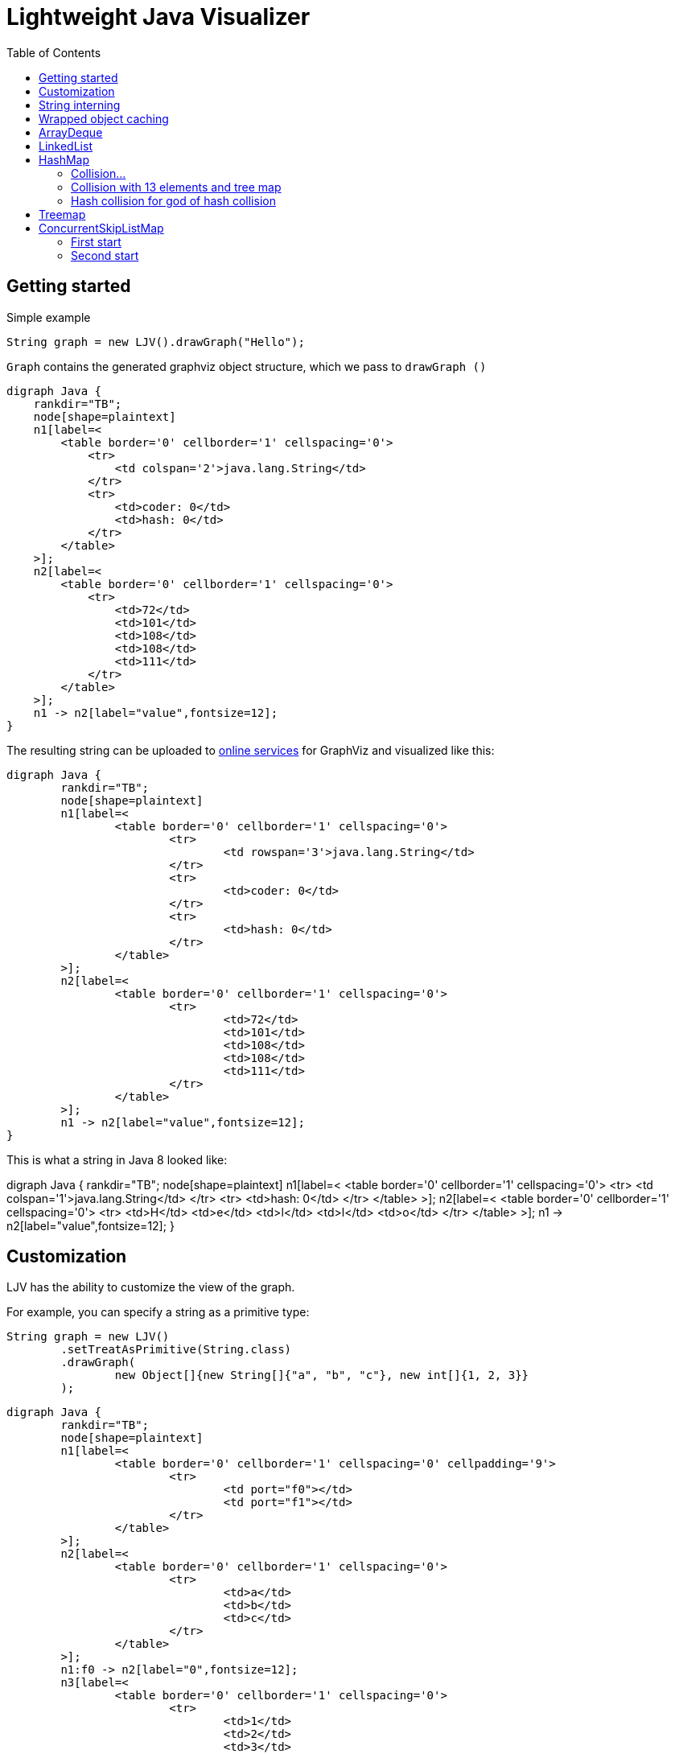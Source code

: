= Lightweight Java Visualizer
:imagesdir: images
:toc: left

== Getting started

Simple example
[source, java]
----
String graph = new LJV().drawGraph("Hello");
----
`Graph` contains the generated graphviz object structure, which we pass to `drawGraph ()`
[source, graphviz]
----
digraph Java {
    rankdir="TB";
    node[shape=plaintext]
    n1[label=<
        <table border='0' cellborder='1' cellspacing='0'>
            <tr>
                <td colspan='2'>java.lang.String</td>
            </tr>
            <tr>
                <td>coder: 0</td>
                <td>hash: 0</td>
            </tr>
        </table>
    >];
    n2[label=<
        <table border='0' cellborder='1' cellspacing='0'>
            <tr>
                <td>72</td>
                <td>101</td>
                <td>108</td>
                <td>108</td>
                <td>111</td>
            </tr>
        </table>
    >];
    n1 -> n2[label="value",fontsize=12];
}
----
The resulting string can be uploaded to link:https://dreampuf.github.io/GraphvizOnline/[online services]
for GraphViz and visualized like this:

[graphviz]
----
digraph Java {
	rankdir="TB";
	node[shape=plaintext]
	n1[label=<
		<table border='0' cellborder='1' cellspacing='0'>
			<tr>
				<td rowspan='3'>java.lang.String</td>
			</tr>
			<tr>
				<td>coder: 0</td>
			</tr>
			<tr>
				<td>hash: 0</td>
			</tr>
		</table>
	>];
	n2[label=<
		<table border='0' cellborder='1' cellspacing='0'>
			<tr>
				<td>72</td>
				<td>101</td>
				<td>108</td>
				<td>108</td>
				<td>111</td>
			</tr>
		</table>
	>];
	n1 -> n2[label="value",fontsize=12];
}

----

This is what a string in Java 8 looked like:

[graphviz]
--
digraph Java {
    rankdir="TB";
    node[shape=plaintext]
    n1[label=<
        <table border='0' cellborder='1' cellspacing='0'>
            <tr>
                <td colspan='1'>java.lang.String</td>
            </tr>
            <tr>
                <td>hash: 0</td>
            </tr>
        </table>
    >];
    n2[label=<
        <table border='0' cellborder='1' cellspacing='0'>
            <tr>
                <td>H</td>
                <td>e</td>
                <td>l</td>
                <td>l</td>
                <td>o</td>
            </tr>
        </table>
    >];
    n1 -> n2[label="value",fontsize=12];
}
--

== Customization

LJV has the ability to customize the view of the graph.

For example, you can specify a string as a primitive type:
[source,java]
----
String graph = new LJV()
        .setTreatAsPrimitive(String.class)
        .drawGraph(
                new Object[]{new String[]{"a", "b", "c"}, new int[]{1, 2, 3}}
        );
----

[graphviz]
----
digraph Java {
	rankdir="TB";
	node[shape=plaintext]
	n1[label=<
		<table border='0' cellborder='1' cellspacing='0' cellpadding='9'>
			<tr>
				<td port="f0"></td>
				<td port="f1"></td>
			</tr>
		</table>
	>];
	n2[label=<
		<table border='0' cellborder='1' cellspacing='0'>
			<tr>
				<td>a</td>
				<td>b</td>
				<td>c</td>
			</tr>
		</table>
	>];
	n1:f0 -> n2[label="0",fontsize=12];
	n3[label=<
		<table border='0' cellborder='1' cellspacing='0'>
			<tr>
				<td>1</td>
				<td>2</td>
				<td>3</td>
			</tr>
		</table>
	>];
	n1:f1 -> n3[label="1",fontsize=12];
}

----

You can also flip the structure:
[source, java]
----
ArrayList<Object> a = new ArrayList<>();
        a.add(new Person("Albert", true, 35));
        a.add(new Person("Betty", false, 20));
        a.add(new java.awt.Point(100, -100));

String graph = new LJV()
        .setTreatAsPrimitive(String.class)
        .setDirection(Direction.LR) # <1>
        .drawGraph(a);
----
* Direction - this is enum with 4 types:
** TB - by default, draws from top to bottom
** BT - draws from bottom to top
** LR - draws from left to right
** RL - draws from right to left

[graphviz]
----
digraph Java {
	rankdir="TB";
	node[shape=plaintext]
	n1[label=<
		<table border='0' cellborder='1' cellspacing='0'>
			<tr>
				<td rowspan='2'>java.util.ArrayList</td>
			</tr>
			<tr>
				<td>size: 3</td>
			</tr>
		</table>
	>];
	n2[label=<
		<table border='0' cellborder='1' cellspacing='0' cellpadding='9'>
			<tr>
				<td port="f0"></td>
				<td port="f1"></td>
				<td port="f2"></td>
				<td port="f3"></td>
				<td port="f4"></td>
				<td port="f5"></td>
				<td port="f6"></td>
				<td port="f7"></td>
				<td port="f8"></td>
				<td port="f9"></td>
			</tr>
		</table>
	>];
	n3[label=<
		<table border='0' cellborder='1' cellspacing='0'>
			<tr>
				<td rowspan='4'>Person</td>
			</tr>
			<tr>
				<td>name: Albert</td>
			</tr>
			<tr>
				<td>gender: MALE</td>
			</tr>
			<tr>
				<td>age: 35</td>
			</tr>
		</table>
	>];
	n2:f0 -> n3[label="0",fontsize=12];
	n4[label=<
		<table border='0' cellborder='1' cellspacing='0'>
			<tr>
				<td rowspan='4'>Person</td>
			</tr>
			<tr>
				<td>name: Betty</td>
			</tr>
			<tr>
				<td>gender: FEMALE</td>
			</tr>
			<tr>
				<td>age: 20</td>
			</tr>
		</table>
	>];
	n2:f1 -> n4[label="1",fontsize=12];
	n5[label=<
		<table border='0' cellborder='1' cellspacing='0'>
			<tr>
				<td rowspan='3'>java.awt.Point</td>
			</tr>
			<tr>
				<td>x: 100</td>
			</tr>
			<tr>
				<td>y: -100</td>
			</tr>
		</table>
	>];
	n2:f2 -> n5[label="2",fontsize=12];
	n1 -> n2[label="elementData",fontsize=12];
}

----

It is also possible to paint the components of the graph in certain colors
[source, java]
----
Node n1 = new Node("A");
n1.level = 1;
AnotherNode n2 = new AnotherNode("B");
n2.level = 2;
AnotherNode n3 = new AnotherNode("C");
n3.level = 2;

n1.left = n2;
n1.right = n3;
n1.right.left = n1;
n1.right.right = n1;

String graph = new LJV()
    .addFieldAttribute("left", "color=red,fontcolor=red")
    .addFieldAttribute("right", "color=blue,fontcolor=blue")
    .addClassAttribute(Node.class, "color=pink,style=filled")
    .addIgnoreField("level")
    .addIgnoreField("ok")
    .setTreatAsPrimitive(String.class)
    .setShowFieldNamesInLabels(false)
    .drawGraph(n1);
----

[graphviz]
----
digraph Java {
	rankdir="TB";
	node[shape=plaintext]
	n1[label=<
		<table border='0' cellborder='1' cellspacing='0'>
			<tr>
				<td rowspan='2'>Node</td>
			</tr>
			<tr>
				<td>A</td>
			</tr>
		</table>
	>,color=pink,style=filled];
	n2[label=<
		<table border='0' cellborder='1' cellspacing='0'>
			<tr>
				<td rowspan='4'>AnotherNode</td>
			</tr>
			<tr>
				<td>B</td>
			</tr>
			<tr>
				<td>null</td>
			</tr>
			<tr>
				<td>null</td>
			</tr>
		</table>
	>];
	n1 -> n2[label="left",fontsize=12,color=red,fontcolor=red];
	n3[label=<
		<table border='0' cellborder='1' cellspacing='0'>
			<tr>
				<td rowspan='2'>AnotherNode</td>
			</tr>
			<tr>
				<td>C</td>
			</tr>
		</table>
	>];
	n3 -> n1[label="left",fontsize=12,color=red,fontcolor=red];
	n3 -> n1[label="right",fontsize=12,color=blue,fontcolor=blue];
	n1 -> n3[label="right",fontsize=12,color=blue,fontcolor=blue];
}

----

== String interning

[source,java]
----
String x = "Hello";
String y = x;
String graph = new LJV().drawGraph(new Object[]{x, y});
----

[graphviz]
----
digraph Java {
	rankdir="TB";
	node[shape=plaintext]
	n1[label=<
		<table border='0' cellborder='1' cellspacing='0' cellpadding='9'>
			<tr>
				<td port="f0"></td>
				<td port="f1"></td>
			</tr>
		</table>
	>];
	n2[label=<
		<table border='0' cellborder='1' cellspacing='0'>
			<tr>
				<td rowspan='3'>java.lang.String</td>
			</tr>
			<tr>
				<td>coder: 0</td>
			</tr>
			<tr>
				<td>hash: 0</td>
			</tr>
		</table>
	>];
	n3[label=<
		<table border='0' cellborder='1' cellspacing='0'>
			<tr>
				<td>72</td>
				<td>101</td>
				<td>108</td>
				<td>108</td>
				<td>111</td>
			</tr>
		</table>
	>];
	n2 -> n3[label="value",fontsize=12];
	n1:f0 -> n2[label="0",fontsize=12];
	n1:f1 -> n2[label="1",fontsize=12];
}

----

[source,java]
----
String x = "Hello";
String y = new String(x);
String graph1 = new LJV().drawGraph(new Object[]{x, y});
String graph2 = new LJV().drawGraph(new Object[]{x, y.intern()});
----

[graphviz]
----
digraph Java {
	rankdir="TB";
	node[shape=plaintext]
	n1[label=<
		<table border='0' cellborder='1' cellspacing='0' cellpadding='9'>
			<tr>
				<td port="f0"></td>
				<td port="f1"></td>
			</tr>
		</table>
	>];
	n2[label=<
		<table border='0' cellborder='1' cellspacing='0'>
			<tr>
				<td rowspan='3'>java.lang.String</td>
			</tr>
			<tr>
				<td>coder: 0</td>
			</tr>
			<tr>
				<td>hash: 0</td>
			</tr>
		</table>
	>];
	n3[label=<
		<table border='0' cellborder='1' cellspacing='0'>
			<tr>
				<td>72</td>
				<td>101</td>
				<td>108</td>
				<td>108</td>
				<td>111</td>
			</tr>
		</table>
	>];
	n2 -> n3[label="value",fontsize=12];
	n1:f0 -> n2[label="0",fontsize=12];
	n4[label=<
		<table border='0' cellborder='1' cellspacing='0'>
			<tr>
				<td rowspan='3'>java.lang.String</td>
			</tr>
			<tr>
				<td>coder: 0</td>
			</tr>
			<tr>
				<td>hash: 0</td>
			</tr>
		</table>
	>];
	n4 -> n3[label="value",fontsize=12];
	n1:f1 -> n4[label="1",fontsize=12];
}

----

[graphviz]
----
digraph Java {
	rankdir="TB";
	node[shape=plaintext]
	n1[label=<
		<table border='0' cellborder='1' cellspacing='0' cellpadding='9'>
			<tr>
				<td port="f0"></td>
				<td port="f1"></td>
			</tr>
		</table>
	>];
	n2[label=<
		<table border='0' cellborder='1' cellspacing='0'>
			<tr>
				<td rowspan='3'>java.lang.String</td>
			</tr>
			<tr>
				<td>coder: 0</td>
			</tr>
			<tr>
				<td>hash: 0</td>
			</tr>
		</table>
	>];
	n3[label=<
		<table border='0' cellborder='1' cellspacing='0'>
			<tr>
				<td>72</td>
				<td>101</td>
				<td>108</td>
				<td>108</td>
				<td>111</td>
			</tr>
		</table>
	>];
	n2 -> n3[label="value",fontsize=12];
	n1:f0 -> n2[label="0",fontsize=12];
	n1:f1 -> n2[label="1",fontsize=12];
}

----

== Wrapped object caching

[source,java]
----
public class Example {
    private Integer i1 = 42;
    private Integer i2 = 42;
    private Integer i3 = 2020;
    private Integer i4 = 2020;
}
----

[source,java]
----
String graph = new LJV().drawGraph(new Example());
----

[graphviz]
----
digraph Java {
	rankdir="TB";
	node[shape=plaintext]
	n1[label=<
		<table border='0' cellborder='1' cellspacing='0'>
			<tr>
				<td>Example</td>
			</tr>
		</table>
	>];
	n2[label=<
		<table border='0' cellborder='1' cellspacing='0'>
			<tr>
				<td rowspan='2'>java.lang.Integer</td>
			</tr>
			<tr>
				<td>value: 42</td>
			</tr>
		</table>
	>];
	n1 -> n2[label="i1",fontsize=12];
	n1 -> n2[label="i2",fontsize=12];
	n3[label=<
		<table border='0' cellborder='1' cellspacing='0'>
			<tr>
				<td rowspan='2'>java.lang.Integer</td>
			</tr>
			<tr>
				<td>value: 2020</td>
			</tr>
		</table>
	>];
	n1 -> n3[label="i3",fontsize=12];
	n4[label=<
		<table border='0' cellborder='1' cellspacing='0'>
			<tr>
				<td rowspan='2'>java.lang.Integer</td>
			</tr>
			<tr>
				<td>value: 2020</td>
			</tr>
		</table>
	>];
	n1 -> n4[label="i4",fontsize=12];
}

----

== ArrayDeque

[source,java]
----
ArrayDeque<Integer> arrayDeque = new ArrayDeque<>();

String graph = new LJV().drawGraph(arrayDeque);
----

[graphviz]
----
digraph Java {
	rankdir="TB";
	node[shape=plaintext]
	n1[label=<
		<table border='0' cellborder='1' cellspacing='0'>
			<tr>
				<td rowspan='3'>java.util.ArrayDeque</td>
			</tr>
			<tr>
				<td>head: 0</td>
			</tr>
			<tr>
				<td>tail: 2</td>
			</tr>
		</table>
	>];
	n2[label=<
		<table border='0' cellborder='1' cellspacing='0'>
			<tr>
				<td>null</td>
				<td>null</td>
				<td>null</td>
				<td>null</td>
				<td>null</td>
				<td>null</td>
				<td>null</td>
				<td>null</td>
				<td>null</td>
				<td>null</td>
				<td>null</td>
				<td>null</td>
				<td>null</td>
				<td>null</td>
				<td>null</td>
				<td>null</td>
			</tr>
		</table>
	>];
	n1 -> n2[label="elements",fontsize=12];
}

----

[source,java]
----
ArrayDeque<Integer> arrayDeque = new ArrayDeque<>();
arrayDeque.addLast(1);
arrayDeque.addLast(2);

String graph = new LJV()
        .setTreatAsPrimitive(Integer.class)
        .drawGraph(arrayDeque);
----

[graphviz]
----
digraph Java {
	rankdir="TB";
	node[shape=plaintext]
	n1[label=<
		<table border='0' cellborder='1' cellspacing='0'>
			<tr>
				<td rowspan='3'>java.util.ArrayDeque</td>
			</tr>
			<tr>
				<td>head: 0</td>
			</tr>
			<tr>
				<td>tail: 2</td>
			</tr>
		</table>
	>];
	n2[label=<
		<table border='0' cellborder='1' cellspacing='0'>
			<tr>
				<td>1</td>
				<td>2</td>
				<td>null</td>
				<td>null</td>
				<td>null</td>
				<td>null</td>
				<td>null</td>
				<td>null</td>
				<td>null</td>
				<td>null</td>
				<td>null</td>
				<td>null</td>
				<td>null</td>
				<td>null</td>
				<td>null</td>
				<td>null</td>
			</tr>
		</table>
	>];
	n1 -> n2[label="elements",fontsize=12];
}

----

[source,java]
----
ArrayDeque<Integer> arrayDeque = new ArrayDeque<>();
for (int i = 0; i < 20; i++) {
    arrayDeque.addLast(i);
}

String graph = new LJV()
        .setTreatAsPrimitive(Integer.class)
        .drawGraph(arrayDeque);
----

[graphviz]
----
digraph Java {
	rankdir="TB";
	node[shape=plaintext]
	n1[label=<
		<table border='0' cellborder='1' cellspacing='0'>
			<tr>
				<td rowspan='3'>java.util.ArrayDeque</td>
			</tr>
			<tr>
				<td>head: 18</td>
			</tr>
			<tr>
				<td>tail: 4</td>
			</tr>
		</table>
	>];
	n2[label=<
		<table border='0' cellborder='1' cellspacing='0'>
			<tr>
				<td>16</td>
				<td>17</td>
				<td>18</td>
				<td>19</td>
				<td>null</td>
				<td>null</td>
				<td>null</td>
				<td>null</td>
				<td>null</td>
				<td>null</td>
				<td>null</td>
				<td>null</td>
				<td>null</td>
				<td>null</td>
				<td>null</td>
				<td>null</td>
				<td>null</td>
				<td>null</td>
				<td>0</td>
				<td>1</td>
				<td>2</td>
				<td>3</td>
				<td>4</td>
				<td>5</td>
				<td>6</td>
				<td>7</td>
				<td>8</td>
				<td>9</td>
				<td>10</td>
				<td>11</td>
				<td>12</td>
				<td>13</td>
				<td>14</td>
				<td>15</td>
			</tr>
		</table>
	>];
	n1 -> n2[label="elements",fontsize=12];
}

----

[source,java]
----
ArrayDeque<Integer> arrayDeque = new ArrayDeque<>();
for (int i = 0; i < 20; i++) {
    arrayDeque.addLast(i);
}
for (int i = 0; i < 18; i++) {
    arrayDeque.removeFirst();
}

String graph = new LJV()
        .setTreatAsPrimitive(Integer.class)
        .drawGraph(arrayDeque);
----

[graphviz]
----
digraph Java {
	rankdir="TB";
	node[shape=plaintext]
	n1[label=<
		<table border='0' cellborder='1' cellspacing='0'>
			<tr>
				<td rowspan='3'>java.util.ArrayDeque</td>
			</tr>
			<tr>
				<td>head: 2</td>
			</tr>
			<tr>
				<td>tail: 4</td>
			</tr>
		</table>
	>];
	n2[label=<
		<table border='0' cellborder='1' cellspacing='0'>
			<tr>
				<td>null</td>
				<td>null</td>
				<td>18</td>
				<td>19</td>
				<td>null</td>
				<td>null</td>
				<td>null</td>
				<td>null</td>
				<td>null</td>
				<td>null</td>
				<td>null</td>
				<td>null</td>
				<td>null</td>
				<td>null</td>
				<td>null</td>
				<td>null</td>
				<td>null</td>
				<td>null</td>
				<td>null</td>
				<td>null</td>
				<td>null</td>
				<td>null</td>
				<td>null</td>
				<td>null</td>
				<td>null</td>
				<td>null</td>
				<td>null</td>
				<td>null</td>
				<td>null</td>
				<td>null</td>
				<td>null</td>
				<td>null</td>
				<td>null</td>
				<td>null</td>
			</tr>
		</table>
	>];
	n1 -> n2[label="elements",fontsize=12];
}

----

== LinkedList

[source, java]
----
LinkedList<Integer> linkedList = new LinkedList<>();
linkedList.add(1);
linkedList.add(42);
linkedList.add(21);

String graph = new LJV()
        .setTreatAsPrimitive(Integer.class)
        .addFieldAttribute("next", "color=red,fontcolor=red")
        .addFieldAttribute("prev", "color=blue,fontcolor=blue")
        .addFieldAttribute("first", "color=red,fontcolor=red")
        .addFieldAttribute("last", "color=red,fontcolor=red")
        .drawGraph(linkedList);
----

[graphviz]
----
digraph Java {
	rankdir="TB";
	node[shape=plaintext]
	n1[label=<
		<table border='0' cellborder='1' cellspacing='0'>
			<tr>
				<td rowspan='2'>java.util.LinkedList</td>
			</tr>
			<tr>
				<td>size: 3</td>
			</tr>
		</table>
	>];
	n2[label=<
		<table border='0' cellborder='1' cellspacing='0'>
			<tr>
				<td rowspan='3'>java.util.LinkedList$Node</td>
			</tr>
			<tr>
				<td>item: 1</td>
			</tr>
			<tr>
				<td>prev: null</td>
			</tr>
		</table>
	>];
	n3[label=<
		<table border='0' cellborder='1' cellspacing='0'>
			<tr>
				<td rowspan='2'>java.util.LinkedList$Node</td>
			</tr>
			<tr>
				<td>item: 42</td>
			</tr>
		</table>
	>];
	n4[label=<
		<table border='0' cellborder='1' cellspacing='0'>
			<tr>
				<td rowspan='3'>java.util.LinkedList$Node</td>
			</tr>
			<tr>
				<td>item: 21</td>
			</tr>
			<tr>
				<td>next: null</td>
			</tr>
		</table>
	>];
	n4 -> n3[label="prev",fontsize=12,color=blue,fontcolor=blue];
	n3 -> n4[label="next",fontsize=12,color=red,fontcolor=red];
	n3 -> n2[label="prev",fontsize=12,color=blue,fontcolor=blue];
	n2 -> n3[label="next",fontsize=12,color=red,fontcolor=red];
	n1 -> n2[label="first",fontsize=12,color=red,fontcolor=red];
	n1 -> n4[label="last",fontsize=12,color=red,fontcolor=red];
}

----

== HashMap

[source,java]
----
HashMap<String, Integer> map = new HashMap<>();
map.put("one", 1);
map.put("two", 2);
map.put("three", 3);
map.put("four", 4);

String graph = new LJV()
        .setTreatAsPrimitive(Integer.class)
        .setTreatAsPrimitive(String.class)
        .drawGraph(map);
----

[graphviz]
----
digraph Java {
	rankdir="TB";
	node[shape=plaintext]
	n1[label=<
		<table border='0' cellborder='1' cellspacing='0'>
			<tr>
				<td rowspan='6'>java.util.HashMap</td>
			</tr>
			<tr>
				<td>entrySet: null</td>
			</tr>
			<tr>
				<td>size: 4</td>
			</tr>
			<tr>
				<td>modCount: 4</td>
			</tr>
			<tr>
				<td>threshold: 12</td>
			</tr>
			<tr>
				<td>loadFactor: 0.75</td>
			</tr>
		</table>
	>];
	n2[label=<
		<table border='0' cellborder='1' cellspacing='0' cellpadding='9'>
			<tr>
				<td port="f0"></td>
				<td port="f1"></td>
				<td port="f2"></td>
				<td port="f3"></td>
				<td port="f4"></td>
				<td port="f5"></td>
				<td port="f6"></td>
				<td port="f7"></td>
				<td port="f8"></td>
				<td port="f9"></td>
				<td port="f10"></td>
				<td port="f11"></td>
				<td port="f12"></td>
				<td port="f13"></td>
				<td port="f14"></td>
				<td port="f15"></td>
			</tr>
		</table>
	>];
	n3[label=<
		<table border='0' cellborder='1' cellspacing='0'>
			<tr>
				<td rowspan='5'>java.util.HashMap$Node</td>
			</tr>
			<tr>
				<td>hash: 3149078</td>
			</tr>
			<tr>
				<td>key: four</td>
			</tr>
			<tr>
				<td>value: 4</td>
			</tr>
			<tr>
				<td>next: null</td>
			</tr>
		</table>
	>];
	n2:f6 -> n3[label="6",fontsize=12];
	n4[label=<
		<table border='0' cellborder='1' cellspacing='0'>
			<tr>
				<td rowspan='5'>java.util.HashMap$Node</td>
			</tr>
			<tr>
				<td>hash: 110183</td>
			</tr>
			<tr>
				<td>key: one</td>
			</tr>
			<tr>
				<td>value: 1</td>
			</tr>
			<tr>
				<td>next: null</td>
			</tr>
		</table>
	>];
	n2:f7 -> n4[label="7",fontsize=12];
	n5[label=<
		<table border='0' cellborder='1' cellspacing='0'>
			<tr>
				<td rowspan='4'>java.util.HashMap$Node</td>
			</tr>
			<tr>
				<td>hash: 115277</td>
			</tr>
			<tr>
				<td>key: two</td>
			</tr>
			<tr>
				<td>value: 2</td>
			</tr>
		</table>
	>];
	n6[label=<
		<table border='0' cellborder='1' cellspacing='0'>
			<tr>
				<td rowspan='5'>java.util.HashMap$Node</td>
			</tr>
			<tr>
				<td>hash: 110338829</td>
			</tr>
			<tr>
				<td>key: three</td>
			</tr>
			<tr>
				<td>value: 3</td>
			</tr>
			<tr>
				<td>next: null</td>
			</tr>
		</table>
	>];
	n5 -> n6[label="next",fontsize=12];
	n2:f13 -> n5[label="13",fontsize=12];
	n1 -> n2[label="table",fontsize=12];
}
----

=== Collision...

[source,java]
----
List<String> collisionString = new HashCodeCollision().genCollisionString(3);
HashMap<String, Integer> map = new HashMap<>();

for (int i = 0; i < collisionString.size(); i++) {
    map.put(collisionString.get(i), i);
}

String graph = new LJV()
        .setTreatAsPrimitive(Integer.class)
        .setTreatAsPrimitive(String.class)
        .drawGraph(map);
----

[graphviz]
----
digraph Java {
	rankdir="TB";
	node[shape=plaintext]
	n1[label=<
		<table border='0' cellborder='1' cellspacing='0'>
			<tr>
				<td rowspan='6'>java.util.HashMap</td>
			</tr>
			<tr>
				<td>entrySet: null</td>
			</tr>
			<tr>
				<td>size: 3</td>
			</tr>
			<tr>
				<td>modCount: 3</td>
			</tr>
			<tr>
				<td>threshold: 12</td>
			</tr>
			<tr>
				<td>loadFactor: 0.75</td>
			</tr>
		</table>
	>];
	n2[label=<
		<table border='0' cellborder='1' cellspacing='0' cellpadding='9'>
			<tr>
				<td port="f0"></td>
				<td port="f1"></td>
				<td port="f2"></td>
				<td port="f3"></td>
				<td port="f4"></td>
				<td port="f5"></td>
				<td port="f6"></td>
				<td port="f7"></td>
				<td port="f8"></td>
				<td port="f9"></td>
				<td port="f10"></td>
				<td port="f11"></td>
				<td port="f12"></td>
				<td port="f13"></td>
				<td port="f14"></td>
				<td port="f15"></td>
			</tr>
		</table>
	>];
	n3[label=<
		<table border='0' cellborder='1' cellspacing='0'>
			<tr>
				<td rowspan='4'>java.util.HashMap$Node</td>
			</tr>
			<tr>
				<td>hash: 96320</td>
			</tr>
			<tr>
				<td>key: aaa</td>
			</tr>
			<tr>
				<td>value: 0</td>
			</tr>
		</table>
	>];
	n4[label=<
		<table border='0' cellborder='1' cellspacing='0'>
			<tr>
				<td rowspan='4'>java.util.HashMap$Node</td>
			</tr>
			<tr>
				<td>hash: 96320</td>
			</tr>
			<tr>
				<td>key: abB</td>
			</tr>
			<tr>
				<td>value: 1</td>
			</tr>
		</table>
	>];
	n5[label=<
		<table border='0' cellborder='1' cellspacing='0'>
			<tr>
				<td rowspan='5'>java.util.HashMap$Node</td>
			</tr>
			<tr>
				<td>hash: 96320</td>
			</tr>
			<tr>
				<td>key: bBa</td>
			</tr>
			<tr>
				<td>value: 2</td>
			</tr>
			<tr>
				<td>next: null</td>
			</tr>
		</table>
	>];
	n4 -> n5[label="next",fontsize=12];
	n3 -> n4[label="next",fontsize=12];
	n2:f0 -> n3[label="0",fontsize=12];
	n1 -> n2[label="table",fontsize=12];
}

----

=== Collision with 13 elements and tree map

[source, java]
----
List<String> collisionString = new HashCodeCollision().genCollisionString(6);
HashMap<String, Integer> map = new HashMap<>();

for (int i = 0; i < collisionString.size(); i++) {
    map.put(collisionString.get(i), i);
}

String graph = new LJV()
        .setTreatAsPrimitive(String.class)
        .setTreatAsPrimitive(Integer.class)
        .drawGraph(map);
----

[graphviz]
----
digraph Java {
	rankdir="TB";
	node[shape=plaintext]
	n1[label=<
		<table border='0' cellborder='1' cellspacing='0'>
			<tr>
				<td rowspan='6'>java.util.HashMap</td>
			</tr>
			<tr>
				<td>entrySet: null</td>
			</tr>
			<tr>
				<td>size: 13</td>
			</tr>
			<tr>
				<td>modCount: 13</td>
			</tr>
			<tr>
				<td>threshold: 48</td>
			</tr>
			<tr>
				<td>loadFactor: 0.75</td>
			</tr>
		</table>
	>];
	n2[label=<
		<table border='0' cellborder='1' cellspacing='0' cellpadding='9'>
			<tr>
				<td port="f0"></td>
				<td port="f1"></td>
				<td port="f2"></td>
				<td port="f3"></td>
				<td port="f4"></td>
				<td port="f5"></td>
				<td port="f6"></td>
				<td port="f7"></td>
				<td port="f8"></td>
				<td port="f9"></td>
				<td port="f10"></td>
				<td port="f11"></td>
				<td port="f12"></td>
				<td port="f13"></td>
				<td port="f14"></td>
				<td port="f15"></td>
				<td port="f16"></td>
				<td port="f17"></td>
				<td port="f18"></td>
				<td port="f19"></td>
				<td port="f20"></td>
				<td port="f21"></td>
				<td port="f22"></td>
				<td port="f23"></td>
				<td port="f24"></td>
				<td port="f25"></td>
				<td port="f26"></td>
				<td port="f27"></td>
				<td port="f28"></td>
				<td port="f29"></td>
				<td port="f30"></td>
				<td port="f31"></td>
				<td port="f32"></td>
				<td port="f33"></td>
				<td port="f34"></td>
				<td port="f35"></td>
				<td port="f36"></td>
				<td port="f37"></td>
				<td port="f38"></td>
				<td port="f39"></td>
				<td port="f40"></td>
				<td port="f41"></td>
				<td port="f42"></td>
				<td port="f43"></td>
				<td port="f44"></td>
				<td port="f45"></td>
				<td port="f46"></td>
				<td port="f47"></td>
				<td port="f48"></td>
				<td port="f49"></td>
				<td port="f50"></td>
				<td port="f51"></td>
				<td port="f52"></td>
				<td port="f53"></td>
				<td port="f54"></td>
				<td port="f55"></td>
				<td port="f56"></td>
				<td port="f57"></td>
				<td port="f58"></td>
				<td port="f59"></td>
				<td port="f60"></td>
				<td port="f61"></td>
				<td port="f62"></td>
				<td port="f63"></td>
			</tr>
		</table>
	>];
	n3[label=<
		<table border='0' cellborder='1' cellspacing='0'>
			<tr>
				<td rowspan='4'>java.util.HashMap$TreeNode</td>
			</tr>
			<tr>
				<td>parent: null</td>
			</tr>
			<tr>
				<td>prev: null</td>
			</tr>
			<tr>
				<td>red: false</td>
			</tr>
		</table>
	>];
	n4[label=<
		<table border='0' cellborder='1' cellspacing='0'>
			<tr>
				<td rowspan='2'>java.util.HashMap$TreeNode</td>
			</tr>
			<tr>
				<td>red: false</td>
			</tr>
		</table>
	>];
	n4 -> n3[label="parent",fontsize=12];
	n5[label=<
		<table border='0' cellborder='1' cellspacing='0'>
			<tr>
				<td rowspan='4'>java.util.HashMap$TreeNode</td>
			</tr>
			<tr>
				<td>left: null</td>
			</tr>
			<tr>
				<td>right: null</td>
			</tr>
			<tr>
				<td>red: false</td>
			</tr>
		</table>
	>];
	n5 -> n4[label="parent",fontsize=12];
	n5 -> n3[label="prev",fontsize=12];
	n4 -> n5[label="left",fontsize=12];
	n6[label=<
		<table border='0' cellborder='1' cellspacing='0'>
			<tr>
				<td rowspan='4'>java.util.HashMap$TreeNode</td>
			</tr>
			<tr>
				<td>left: null</td>
			</tr>
			<tr>
				<td>right: null</td>
			</tr>
			<tr>
				<td>red: false</td>
			</tr>
		</table>
	>];
	n6 -> n4[label="parent",fontsize=12];
	n6 -> n4[label="prev",fontsize=12];
	n4 -> n6[label="right",fontsize=12];
	n4 -> n5[label="prev",fontsize=12];
	n3 -> n4[label="left",fontsize=12];
	n7[label=<
		<table border='0' cellborder='1' cellspacing='0'>
			<tr>
				<td rowspan='2'>java.util.HashMap$TreeNode</td>
			</tr>
			<tr>
				<td>red: false</td>
			</tr>
		</table>
	>];
	n7 -> n3[label="parent",fontsize=12];
	n8[label=<
		<table border='0' cellborder='1' cellspacing='0'>
			<tr>
				<td rowspan='2'>java.util.HashMap$TreeNode</td>
			</tr>
			<tr>
				<td>red: true</td>
			</tr>
		</table>
	>];
	n8 -> n7[label="parent",fontsize=12];
	n9[label=<
		<table border='0' cellborder='1' cellspacing='0'>
			<tr>
				<td rowspan='4'>java.util.HashMap$TreeNode</td>
			</tr>
			<tr>
				<td>left: null</td>
			</tr>
			<tr>
				<td>right: null</td>
			</tr>
			<tr>
				<td>red: false</td>
			</tr>
		</table>
	>];
	n9 -> n8[label="parent",fontsize=12];
	n9 -> n6[label="prev",fontsize=12];
	n8 -> n9[label="left",fontsize=12];
	n10[label=<
		<table border='0' cellborder='1' cellspacing='0'>
			<tr>
				<td rowspan='4'>java.util.HashMap$TreeNode</td>
			</tr>
			<tr>
				<td>left: null</td>
			</tr>
			<tr>
				<td>right: null</td>
			</tr>
			<tr>
				<td>red: false</td>
			</tr>
		</table>
	>];
	n10 -> n8[label="parent",fontsize=12];
	n10 -> n8[label="prev",fontsize=12];
	n8 -> n10[label="right",fontsize=12];
	n8 -> n9[label="prev",fontsize=12];
	n7 -> n8[label="left",fontsize=12];
	n11[label=<
		<table border='0' cellborder='1' cellspacing='0'>
			<tr>
				<td rowspan='2'>java.util.HashMap$TreeNode</td>
			</tr>
			<tr>
				<td>red: true</td>
			</tr>
		</table>
	>];
	n11 -> n7[label="parent",fontsize=12];
	n12[label=<
		<table border='0' cellborder='1' cellspacing='0'>
			<tr>
				<td rowspan='4'>java.util.HashMap$TreeNode</td>
			</tr>
			<tr>
				<td>left: null</td>
			</tr>
			<tr>
				<td>right: null</td>
			</tr>
			<tr>
				<td>red: false</td>
			</tr>
		</table>
	>];
	n12 -> n11[label="parent",fontsize=12];
	n12 -> n7[label="prev",fontsize=12];
	n11 -> n12[label="left",fontsize=12];
	n13[label=<
		<table border='0' cellborder='1' cellspacing='0'>
			<tr>
				<td rowspan='2'>java.util.HashMap$TreeNode</td>
			</tr>
			<tr>
				<td>red: false</td>
			</tr>
		</table>
	>];
	n13 -> n11[label="parent",fontsize=12];
	n14[label=<
		<table border='0' cellborder='1' cellspacing='0'>
			<tr>
				<td rowspan='4'>java.util.HashMap$TreeNode</td>
			</tr>
			<tr>
				<td>left: null</td>
			</tr>
			<tr>
				<td>right: null</td>
			</tr>
			<tr>
				<td>red: true</td>
			</tr>
		</table>
	>];
	n14 -> n13[label="parent",fontsize=12];
	n14 -> n11[label="prev",fontsize=12];
	n13 -> n14[label="left",fontsize=12];
	n15[label=<
		<table border='0' cellborder='1' cellspacing='0'>
			<tr>
				<td rowspan='4'>java.util.HashMap$TreeNode</td>
			</tr>
			<tr>
				<td>left: null</td>
			</tr>
			<tr>
				<td>right: null</td>
			</tr>
			<tr>
				<td>red: true</td>
			</tr>
		</table>
	>];
	n15 -> n13[label="parent",fontsize=12];
	n15 -> n13[label="prev",fontsize=12];
	n13 -> n15[label="right",fontsize=12];
	n13 -> n14[label="prev",fontsize=12];
	n11 -> n13[label="right",fontsize=12];
	n11 -> n12[label="prev",fontsize=12];
	n7 -> n11[label="right",fontsize=12];
	n7 -> n10[label="prev",fontsize=12];
	n3 -> n7[label="right",fontsize=12];
	n2:f27 -> n3[label="27",fontsize=12];
	n1 -> n2[label="table",fontsize=12];
}

----

=== Hash collision for god of hash collision

[source, java]
----
List<String> collisionString = new HashCodeCollision().genCollisionString(8);
HashMap<String, Integer> map = new HashMap<>();

for (int i = 0; i < collisionString.size(); i++) {
    map.put(collisionString.get(i), i);
}

String graph = new LJV()
        .setTreatAsPrimitive(String.class)
        .setTreatAsPrimitive(Integer.class)
        .drawGraph(map);
----

[graphviz]
----
digraph Java {
	rankdir="TB";
	node[shape=plaintext]
	n1[label=<
		<table border='0' cellborder='1' cellspacing='0'>
			<tr>
				<td rowspan='6'>java.util.HashMap</td>
			</tr>
			<tr>
				<td>entrySet: null</td>
			</tr>
			<tr>
				<td>size: 34</td>
			</tr>
			<tr>
				<td>modCount: 34</td>
			</tr>
			<tr>
				<td>threshold: 48</td>
			</tr>
			<tr>
				<td>loadFactor: 0.75</td>
			</tr>
		</table>
	>];
	n2[label=<
		<table border='0' cellborder='1' cellspacing='0' cellpadding='9'>
			<tr>
				<td port="f0"></td>
				<td port="f1"></td>
				<td port="f2"></td>
				<td port="f3"></td>
				<td port="f4"></td>
				<td port="f5"></td>
				<td port="f6"></td>
				<td port="f7"></td>
				<td port="f8"></td>
				<td port="f9"></td>
				<td port="f10"></td>
				<td port="f11"></td>
				<td port="f12"></td>
				<td port="f13"></td>
				<td port="f14"></td>
				<td port="f15"></td>
				<td port="f16"></td>
				<td port="f17"></td>
				<td port="f18"></td>
				<td port="f19"></td>
				<td port="f20"></td>
				<td port="f21"></td>
				<td port="f22"></td>
				<td port="f23"></td>
				<td port="f24"></td>
				<td port="f25"></td>
				<td port="f26"></td>
				<td port="f27"></td>
				<td port="f28"></td>
				<td port="f29"></td>
				<td port="f30"></td>
				<td port="f31"></td>
				<td port="f32"></td>
				<td port="f33"></td>
				<td port="f34"></td>
				<td port="f35"></td>
				<td port="f36"></td>
				<td port="f37"></td>
				<td port="f38"></td>
				<td port="f39"></td>
				<td port="f40"></td>
				<td port="f41"></td>
				<td port="f42"></td>
				<td port="f43"></td>
				<td port="f44"></td>
				<td port="f45"></td>
				<td port="f46"></td>
				<td port="f47"></td>
				<td port="f48"></td>
				<td port="f49"></td>
				<td port="f50"></td>
				<td port="f51"></td>
				<td port="f52"></td>
				<td port="f53"></td>
				<td port="f54"></td>
				<td port="f55"></td>
				<td port="f56"></td>
				<td port="f57"></td>
				<td port="f58"></td>
				<td port="f59"></td>
				<td port="f60"></td>
				<td port="f61"></td>
				<td port="f62"></td>
				<td port="f63"></td>
			</tr>
		</table>
	>];
	n3[label=<
		<table border='0' cellborder='1' cellspacing='0'>
			<tr>
				<td rowspan='4'>java.util.HashMap$TreeNode</td>
			</tr>
			<tr>
				<td>parent: null</td>
			</tr>
			<tr>
				<td>prev: null</td>
			</tr>
			<tr>
				<td>red: false</td>
			</tr>
		</table>
	>];
	n4[label=<
		<table border='0' cellborder='1' cellspacing='0'>
			<tr>
				<td rowspan='2'>java.util.HashMap$TreeNode</td>
			</tr>
			<tr>
				<td>red: false</td>
			</tr>
		</table>
	>];
	n4 -> n3[label="parent",fontsize=12];
	n5[label=<
		<table border='0' cellborder='1' cellspacing='0'>
			<tr>
				<td rowspan='2'>java.util.HashMap$TreeNode</td>
			</tr>
			<tr>
				<td>red: false</td>
			</tr>
		</table>
	>];
	n5 -> n4[label="parent",fontsize=12];
	n6[label=<
		<table border='0' cellborder='1' cellspacing='0'>
			<tr>
				<td rowspan='4'>java.util.HashMap$TreeNode</td>
			</tr>
			<tr>
				<td>left: null</td>
			</tr>
			<tr>
				<td>right: null</td>
			</tr>
			<tr>
				<td>red: false</td>
			</tr>
		</table>
	>];
	n6 -> n5[label="parent",fontsize=12];
	n6 -> n4[label="prev",fontsize=12];
	n5 -> n6[label="left",fontsize=12];
	n7[label=<
		<table border='0' cellborder='1' cellspacing='0'>
			<tr>
				<td rowspan='4'>java.util.HashMap$TreeNode</td>
			</tr>
			<tr>
				<td>left: null</td>
			</tr>
			<tr>
				<td>right: null</td>
			</tr>
			<tr>
				<td>red: false</td>
			</tr>
		</table>
	>];
	n7 -> n5[label="parent",fontsize=12];
	n7 -> n5[label="prev",fontsize=12];
	n5 -> n7[label="right",fontsize=12];
	n5 -> n6[label="prev",fontsize=12];
	n4 -> n5[label="left",fontsize=12];
	n8[label=<
		<table border='0' cellborder='1' cellspacing='0'>
			<tr>
				<td rowspan='2'>java.util.HashMap$TreeNode</td>
			</tr>
			<tr>
				<td>red: false</td>
			</tr>
		</table>
	>];
	n8 -> n4[label="parent",fontsize=12];
	n9[label=<
		<table border='0' cellborder='1' cellspacing='0'>
			<tr>
				<td rowspan='4'>java.util.HashMap$TreeNode</td>
			</tr>
			<tr>
				<td>left: null</td>
			</tr>
			<tr>
				<td>right: null</td>
			</tr>
			<tr>
				<td>red: false</td>
			</tr>
		</table>
	>];
	n9 -> n8[label="parent",fontsize=12];
	n9 -> n7[label="prev",fontsize=12];
	n8 -> n9[label="left",fontsize=12];
	n10[label=<
		<table border='0' cellborder='1' cellspacing='0'>
			<tr>
				<td rowspan='4'>java.util.HashMap$TreeNode</td>
			</tr>
			<tr>
				<td>left: null</td>
			</tr>
			<tr>
				<td>right: null</td>
			</tr>
			<tr>
				<td>red: false</td>
			</tr>
		</table>
	>];
	n10 -> n8[label="parent",fontsize=12];
	n10 -> n8[label="prev",fontsize=12];
	n8 -> n10[label="right",fontsize=12];
	n8 -> n9[label="prev",fontsize=12];
	n4 -> n8[label="right",fontsize=12];
	n4 -> n3[label="prev",fontsize=12];
	n3 -> n4[label="left",fontsize=12];
	n11[label=<
		<table border='0' cellborder='1' cellspacing='0'>
			<tr>
				<td rowspan='2'>java.util.HashMap$TreeNode</td>
			</tr>
			<tr>
				<td>red: true</td>
			</tr>
		</table>
	>];
	n11 -> n3[label="parent",fontsize=12];
	n12[label=<
		<table border='0' cellborder='1' cellspacing='0'>
			<tr>
				<td rowspan='2'>java.util.HashMap$TreeNode</td>
			</tr>
			<tr>
				<td>red: false</td>
			</tr>
		</table>
	>];
	n12 -> n11[label="parent",fontsize=12];
	n13[label=<
		<table border='0' cellborder='1' cellspacing='0'>
			<tr>
				<td rowspan='2'>java.util.HashMap$TreeNode</td>
			</tr>
			<tr>
				<td>red: false</td>
			</tr>
		</table>
	>];
	n13 -> n12[label="parent",fontsize=12];
	n14[label=<
		<table border='0' cellborder='1' cellspacing='0'>
			<tr>
				<td rowspan='4'>java.util.HashMap$TreeNode</td>
			</tr>
			<tr>
				<td>left: null</td>
			</tr>
			<tr>
				<td>right: null</td>
			</tr>
			<tr>
				<td>red: false</td>
			</tr>
		</table>
	>];
	n14 -> n13[label="parent",fontsize=12];
	n14 -> n10[label="prev",fontsize=12];
	n13 -> n14[label="left",fontsize=12];
	n15[label=<
		<table border='0' cellborder='1' cellspacing='0'>
			<tr>
				<td rowspan='4'>java.util.HashMap$TreeNode</td>
			</tr>
			<tr>
				<td>left: null</td>
			</tr>
			<tr>
				<td>right: null</td>
			</tr>
			<tr>
				<td>red: false</td>
			</tr>
		</table>
	>];
	n15 -> n13[label="parent",fontsize=12];
	n15 -> n13[label="prev",fontsize=12];
	n13 -> n15[label="right",fontsize=12];
	n13 -> n14[label="prev",fontsize=12];
	n12 -> n13[label="left",fontsize=12];
	n16[label=<
		<table border='0' cellborder='1' cellspacing='0'>
			<tr>
				<td rowspan='2'>java.util.HashMap$TreeNode</td>
			</tr>
			<tr>
				<td>red: false</td>
			</tr>
		</table>
	>];
	n16 -> n12[label="parent",fontsize=12];
	n17[label=<
		<table border='0' cellborder='1' cellspacing='0'>
			<tr>
				<td rowspan='4'>java.util.HashMap$TreeNode</td>
			</tr>
			<tr>
				<td>left: null</td>
			</tr>
			<tr>
				<td>right: null</td>
			</tr>
			<tr>
				<td>red: false</td>
			</tr>
		</table>
	>];
	n17 -> n16[label="parent",fontsize=12];
	n17 -> n12[label="prev",fontsize=12];
	n16 -> n17[label="left",fontsize=12];
	n18[label=<
		<table border='0' cellborder='1' cellspacing='0'>
			<tr>
				<td rowspan='4'>java.util.HashMap$TreeNode</td>
			</tr>
			<tr>
				<td>left: null</td>
			</tr>
			<tr>
				<td>right: null</td>
			</tr>
			<tr>
				<td>red: false</td>
			</tr>
		</table>
	>];
	n18 -> n16[label="parent",fontsize=12];
	n18 -> n16[label="prev",fontsize=12];
	n16 -> n18[label="right",fontsize=12];
	n16 -> n17[label="prev",fontsize=12];
	n12 -> n16[label="right",fontsize=12];
	n12 -> n15[label="prev",fontsize=12];
	n11 -> n12[label="left",fontsize=12];
	n19[label=<
		<table border='0' cellborder='1' cellspacing='0'>
			<tr>
				<td rowspan='2'>java.util.HashMap$TreeNode</td>
			</tr>
			<tr>
				<td>red: false</td>
			</tr>
		</table>
	>];
	n19 -> n11[label="parent",fontsize=12];
	n20[label=<
		<table border='0' cellborder='1' cellspacing='0'>
			<tr>
				<td rowspan='2'>java.util.HashMap$TreeNode</td>
			</tr>
			<tr>
				<td>red: true</td>
			</tr>
		</table>
	>];
	n20 -> n19[label="parent",fontsize=12];
	n21[label=<
		<table border='0' cellborder='1' cellspacing='0'>
			<tr>
				<td rowspan='2'>java.util.HashMap$TreeNode</td>
			</tr>
			<tr>
				<td>red: false</td>
			</tr>
		</table>
	>];
	n21 -> n20[label="parent",fontsize=12];
	n22[label=<
		<table border='0' cellborder='1' cellspacing='0'>
			<tr>
				<td rowspan='4'>java.util.HashMap$TreeNode</td>
			</tr>
			<tr>
				<td>left: null</td>
			</tr>
			<tr>
				<td>right: null</td>
			</tr>
			<tr>
				<td>red: false</td>
			</tr>
		</table>
	>];
	n22 -> n21[label="parent",fontsize=12];
	n22 -> n11[label="prev",fontsize=12];
	n21 -> n22[label="left",fontsize=12];
	n23[label=<
		<table border='0' cellborder='1' cellspacing='0'>
			<tr>
				<td rowspan='4'>java.util.HashMap$TreeNode</td>
			</tr>
			<tr>
				<td>left: null</td>
			</tr>
			<tr>
				<td>right: null</td>
			</tr>
			<tr>
				<td>red: false</td>
			</tr>
		</table>
	>];
	n23 -> n21[label="parent",fontsize=12];
	n23 -> n21[label="prev",fontsize=12];
	n21 -> n23[label="right",fontsize=12];
	n21 -> n22[label="prev",fontsize=12];
	n20 -> n21[label="left",fontsize=12];
	n24[label=<
		<table border='0' cellborder='1' cellspacing='0'>
			<tr>
				<td rowspan='2'>java.util.HashMap$TreeNode</td>
			</tr>
			<tr>
				<td>red: false</td>
			</tr>
		</table>
	>];
	n24 -> n20[label="parent",fontsize=12];
	n25[label=<
		<table border='0' cellborder='1' cellspacing='0'>
			<tr>
				<td rowspan='4'>java.util.HashMap$TreeNode</td>
			</tr>
			<tr>
				<td>left: null</td>
			</tr>
			<tr>
				<td>right: null</td>
			</tr>
			<tr>
				<td>red: false</td>
			</tr>
		</table>
	>];
	n25 -> n24[label="parent",fontsize=12];
	n25 -> n20[label="prev",fontsize=12];
	n24 -> n25[label="left",fontsize=12];
	n26[label=<
		<table border='0' cellborder='1' cellspacing='0'>
			<tr>
				<td rowspan='4'>java.util.HashMap$TreeNode</td>
			</tr>
			<tr>
				<td>left: null</td>
			</tr>
			<tr>
				<td>right: null</td>
			</tr>
			<tr>
				<td>red: false</td>
			</tr>
		</table>
	>];
	n26 -> n24[label="parent",fontsize=12];
	n26 -> n24[label="prev",fontsize=12];
	n24 -> n26[label="right",fontsize=12];
	n24 -> n25[label="prev",fontsize=12];
	n20 -> n24[label="right",fontsize=12];
	n20 -> n23[label="prev",fontsize=12];
	n19 -> n20[label="left",fontsize=12];
	n27[label=<
		<table border='0' cellborder='1' cellspacing='0'>
			<tr>
				<td rowspan='2'>java.util.HashMap$TreeNode</td>
			</tr>
			<tr>
				<td>red: true</td>
			</tr>
		</table>
	>];
	n27 -> n19[label="parent",fontsize=12];
	n28[label=<
		<table border='0' cellborder='1' cellspacing='0'>
			<tr>
				<td rowspan='2'>java.util.HashMap$TreeNode</td>
			</tr>
			<tr>
				<td>red: false</td>
			</tr>
		</table>
	>];
	n28 -> n27[label="parent",fontsize=12];
	n29[label=<
		<table border='0' cellborder='1' cellspacing='0'>
			<tr>
				<td rowspan='4'>java.util.HashMap$TreeNode</td>
			</tr>
			<tr>
				<td>left: null</td>
			</tr>
			<tr>
				<td>right: null</td>
			</tr>
			<tr>
				<td>red: false</td>
			</tr>
		</table>
	>];
	n29 -> n28[label="parent",fontsize=12];
	n29 -> n19[label="prev",fontsize=12];
	n28 -> n29[label="left",fontsize=12];
	n30[label=<
		<table border='0' cellborder='1' cellspacing='0'>
			<tr>
				<td rowspan='4'>java.util.HashMap$TreeNode</td>
			</tr>
			<tr>
				<td>left: null</td>
			</tr>
			<tr>
				<td>right: null</td>
			</tr>
			<tr>
				<td>red: false</td>
			</tr>
		</table>
	>];
	n30 -> n28[label="parent",fontsize=12];
	n30 -> n28[label="prev",fontsize=12];
	n28 -> n30[label="right",fontsize=12];
	n28 -> n29[label="prev",fontsize=12];
	n27 -> n28[label="left",fontsize=12];
	n31[label=<
		<table border='0' cellborder='1' cellspacing='0'>
			<tr>
				<td rowspan='2'>java.util.HashMap$TreeNode</td>
			</tr>
			<tr>
				<td>red: false</td>
			</tr>
		</table>
	>];
	n31 -> n27[label="parent",fontsize=12];
	n32[label=<
		<table border='0' cellborder='1' cellspacing='0'>
			<tr>
				<td rowspan='4'>java.util.HashMap$TreeNode</td>
			</tr>
			<tr>
				<td>left: null</td>
			</tr>
			<tr>
				<td>right: null</td>
			</tr>
			<tr>
				<td>red: false</td>
			</tr>
		</table>
	>];
	n32 -> n31[label="parent",fontsize=12];
	n32 -> n27[label="prev",fontsize=12];
	n31 -> n32[label="left",fontsize=12];
	n33[label=<
		<table border='0' cellborder='1' cellspacing='0'>
			<tr>
				<td rowspan='2'>java.util.HashMap$TreeNode</td>
			</tr>
			<tr>
				<td>red: true</td>
			</tr>
		</table>
	>];
	n33 -> n31[label="parent",fontsize=12];
	n34[label=<
		<table border='0' cellborder='1' cellspacing='0'>
			<tr>
				<td rowspan='4'>java.util.HashMap$TreeNode</td>
			</tr>
			<tr>
				<td>left: null</td>
			</tr>
			<tr>
				<td>right: null</td>
			</tr>
			<tr>
				<td>red: false</td>
			</tr>
		</table>
	>];
	n34 -> n33[label="parent",fontsize=12];
	n34 -> n31[label="prev",fontsize=12];
	n33 -> n34[label="left",fontsize=12];
	n35[label=<
		<table border='0' cellborder='1' cellspacing='0'>
			<tr>
				<td rowspan='3'>java.util.HashMap$TreeNode</td>
			</tr>
			<tr>
				<td>left: null</td>
			</tr>
			<tr>
				<td>red: false</td>
			</tr>
		</table>
	>];
	n35 -> n33[label="parent",fontsize=12];
	n36[label=<
		<table border='0' cellborder='1' cellspacing='0'>
			<tr>
				<td rowspan='4'>java.util.HashMap$TreeNode</td>
			</tr>
			<tr>
				<td>left: null</td>
			</tr>
			<tr>
				<td>right: null</td>
			</tr>
			<tr>
				<td>red: true</td>
			</tr>
		</table>
	>];
	n36 -> n35[label="parent",fontsize=12];
	n36 -> n35[label="prev",fontsize=12];
	n35 -> n36[label="right",fontsize=12];
	n35 -> n33[label="prev",fontsize=12];
	n33 -> n35[label="right",fontsize=12];
	n33 -> n34[label="prev",fontsize=12];
	n31 -> n33[label="right",fontsize=12];
	n31 -> n32[label="prev",fontsize=12];
	n27 -> n31[label="right",fontsize=12];
	n27 -> n30[label="prev",fontsize=12];
	n19 -> n27[label="right",fontsize=12];
	n19 -> n26[label="prev",fontsize=12];
	n11 -> n19[label="right",fontsize=12];
	n11 -> n18[label="prev",fontsize=12];
	n3 -> n11[label="right",fontsize=12];
	n2:f15 -> n3[label="15",fontsize=12];
	n1 -> n2[label="table",fontsize=12];
}
----

== Treemap
[source, java]
----
TreeMap<String, Integer> map = new TreeMap<>();

map.put("one", 1);
map.put("two", 2);
map.put("three", 3);
map.put("four", 4);

String actualGraph = new LJV()
        .setTreatAsPrimitive(Integer.class)
        .setTreatAsPrimitive(String.class)
        .drawGraph(map);
----

[graphviz]
----
digraph Java {
	rankdir="TB";
	node[shape=plaintext]
	n1[label=<
		<table border='0' cellborder='1' cellspacing='0'>
			<tr>
				<td rowspan='7'>java.util.TreeMap</td>
			</tr>
			<tr>
				<td>comparator: null</td>
			</tr>
			<tr>
				<td>size: 4</td>
			</tr>
			<tr>
				<td>modCount: 4</td>
			</tr>
			<tr>
				<td>entrySet: null</td>
			</tr>
			<tr>
				<td>navigableKeySet: null</td>
			</tr>
			<tr>
				<td>descendingMap: null</td>
			</tr>
		</table>
	>];
	n2[label=<
		<table border='0' cellborder='1' cellspacing='0'>
			<tr>
				<td rowspan='5'>java.util.TreeMap$Entry</td>
			</tr>
			<tr>
				<td>key: three</td>
			</tr>
			<tr>
				<td>value: 3</td>
			</tr>
			<tr>
				<td>parent: null</td>
			</tr>
			<tr>
				<td>color: true</td>
			</tr>
		</table>
	>];
	n3[label=<
		<table border='0' cellborder='1' cellspacing='0'>
			<tr>
				<td rowspan='5'>java.util.TreeMap$Entry</td>
			</tr>
			<tr>
				<td>key: one</td>
			</tr>
			<tr>
				<td>value: 1</td>
			</tr>
			<tr>
				<td>right: null</td>
			</tr>
			<tr>
				<td>color: true</td>
			</tr>
		</table>
	>];
	n4[label=<
		<table border='0' cellborder='1' cellspacing='0'>
			<tr>
				<td rowspan='6'>java.util.TreeMap$Entry</td>
			</tr>
			<tr>
				<td>key: four</td>
			</tr>
			<tr>
				<td>value: 4</td>
			</tr>
			<tr>
				<td>left: null</td>
			</tr>
			<tr>
				<td>right: null</td>
			</tr>
			<tr>
				<td>color: false</td>
			</tr>
		</table>
	>];
	n4 -> n3[label="parent",fontsize=12];
	n3 -> n4[label="left",fontsize=12];
	n3 -> n2[label="parent",fontsize=12];
	n2 -> n3[label="left",fontsize=12];
	n5[label=<
		<table border='0' cellborder='1' cellspacing='0'>
			<tr>
				<td rowspan='6'>java.util.TreeMap$Entry</td>
			</tr>
			<tr>
				<td>key: two</td>
			</tr>
			<tr>
				<td>value: 2</td>
			</tr>
			<tr>
				<td>left: null</td>
			</tr>
			<tr>
				<td>right: null</td>
			</tr>
			<tr>
				<td>color: true</td>
			</tr>
		</table>
	>];
	n5 -> n2[label="parent",fontsize=12];
	n2 -> n5[label="right",fontsize=12];
	n1 -> n2[label="root",fontsize=12];
}

----

== ConcurrentSkipListMap
[source, java]
----
ConcurrentSkipListMap<String, Integer> map = new ConcurrentSkipListMap<>();

map.put("one", 1);
map.put("two", 2);
map.put("three", 3);
map.put("four", 4);

String actualGraph = new LJV()
        .setTreatAsPrimitive(Integer.class)
        .setTreatAsPrimitive(String.class)
        .drawGraph(map);
----

=== First start

[graphviz]
----
digraph Java {
	rankdir="TB";
	node[shape=plaintext]
	n1[label=<
		<table border='0' cellborder='1' cellspacing='0'>
			<tr>
				<td rowspan='6'>java.util.concurrent.ConcurrentSkipListMap</td>
			</tr>
			<tr>
				<td>comparator: null</td>
			</tr>
			<tr>
				<td>keySet: null</td>
			</tr>
			<tr>
				<td>values: null</td>
			</tr>
			<tr>
				<td>entrySet: null</td>
			</tr>
			<tr>
				<td>descendingMap: null</td>
			</tr>
		</table>
	>];
	n2[label=<
		<table border='0' cellborder='1' cellspacing='0'>
			<tr>
				<td>java.util.concurrent.ConcurrentSkipListMap$Index</td>
			</tr>
		</table>
	>];
	n3[label=<
		<table border='0' cellborder='1' cellspacing='0'>
			<tr>
				<td rowspan='3'>java.util.concurrent.ConcurrentSkipListMap$Node</td>
			</tr>
			<tr>
				<td>key: null</td>
			</tr>
			<tr>
				<td>val: null</td>
			</tr>
		</table>
	>];
	n4[label=<
		<table border='0' cellborder='1' cellspacing='0'>
			<tr>
				<td rowspan='3'>java.util.concurrent.ConcurrentSkipListMap$Node</td>
			</tr>
			<tr>
				<td>key: four</td>
			</tr>
			<tr>
				<td>val: 4</td>
			</tr>
		</table>
	>];
	n5[label=<
		<table border='0' cellborder='1' cellspacing='0'>
			<tr>
				<td rowspan='3'>java.util.concurrent.ConcurrentSkipListMap$Node</td>
			</tr>
			<tr>
				<td>key: one</td>
			</tr>
			<tr>
				<td>val: 1</td>
			</tr>
		</table>
	>];
	n6[label=<
		<table border='0' cellborder='1' cellspacing='0'>
			<tr>
				<td rowspan='3'>java.util.concurrent.ConcurrentSkipListMap$Node</td>
			</tr>
			<tr>
				<td>key: three</td>
			</tr>
			<tr>
				<td>val: 3</td>
			</tr>
		</table>
	>];
	n7[label=<
		<table border='0' cellborder='1' cellspacing='0'>
			<tr>
				<td rowspan='4'>java.util.concurrent.ConcurrentSkipListMap$Node</td>
			</tr>
			<tr>
				<td>key: two</td>
			</tr>
			<tr>
				<td>val: 2</td>
			</tr>
			<tr>
				<td>next: null</td>
			</tr>
		</table>
	>];
	n6 -> n7[label="next",fontsize=12];
	n5 -> n6[label="next",fontsize=12];
	n4 -> n5[label="next",fontsize=12];
	n3 -> n4[label="next",fontsize=12];
	n2 -> n3[label="node",fontsize=12];
	n8[label=<
		<table border='0' cellborder='1' cellspacing='0'>
			<tr>
				<td>java.util.concurrent.ConcurrentSkipListMap$Index</td>
			</tr>
		</table>
	>];
	n8 -> n3[label="node",fontsize=12];
	n9[label=<
		<table border='0' cellborder='1' cellspacing='0'>
			<tr>
				<td rowspan='2'>java.util.concurrent.ConcurrentSkipListMap$Index</td>
			</tr>
			<tr>
				<td>down: null</td>
			</tr>
		</table>
	>];
	n9 -> n3[label="node",fontsize=12];
	n10[label=<
		<table border='0' cellborder='1' cellspacing='0'>
			<tr>
				<td rowspan='2'>java.util.concurrent.ConcurrentSkipListMap$Index</td>
			</tr>
			<tr>
				<td>down: null</td>
			</tr>
		</table>
	>];
	n10 -> n4[label="node",fontsize=12];
	n11[label=<
		<table border='0' cellborder='1' cellspacing='0'>
			<tr>
				<td rowspan='3'>java.util.concurrent.ConcurrentSkipListMap$Index</td>
			</tr>
			<tr>
				<td>down: null</td>
			</tr>
			<tr>
				<td>right: null</td>
			</tr>
		</table>
	>];
	n11 -> n6[label="node",fontsize=12];
	n10 -> n11[label="right",fontsize=12];
	n9 -> n10[label="right",fontsize=12];
	n8 -> n9[label="down",fontsize=12];
	n12[label=<
		<table border='0' cellborder='1' cellspacing='0'>
			<tr>
				<td>java.util.concurrent.ConcurrentSkipListMap$Index</td>
			</tr>
		</table>
	>];
	n12 -> n4[label="node",fontsize=12];
	n12 -> n10[label="down",fontsize=12];
	n13[label=<
		<table border='0' cellborder='1' cellspacing='0'>
			<tr>
				<td rowspan='2'>java.util.concurrent.ConcurrentSkipListMap$Index</td>
			</tr>
			<tr>
				<td>right: null</td>
			</tr>
		</table>
	>];
	n13 -> n6[label="node",fontsize=12];
	n13 -> n11[label="down",fontsize=12];
	n12 -> n13[label="right",fontsize=12];
	n8 -> n12[label="right",fontsize=12];
	n2 -> n8[label="down",fontsize=12];
	n14[label=<
		<table border='0' cellborder='1' cellspacing='0'>
			<tr>
				<td rowspan='2'>java.util.concurrent.ConcurrentSkipListMap$Index</td>
			</tr>
			<tr>
				<td>right: null</td>
			</tr>
		</table>
	>];
	n14 -> n4[label="node",fontsize=12];
	n14 -> n12[label="down",fontsize=12];
	n2 -> n14[label="right",fontsize=12];
	n1 -> n2[label="head",fontsize=12];
	n15[label=<
		<table border='0' cellborder='1' cellspacing='0'>
			<tr>
				<td>4</td>
			</tr>
		</table>
	>];
	n1 -> n15[label="adder",fontsize=12];
}
----

=== Second start

[graphviz]
----
digraph Java {
	rankdir="TB";
	node[shape=plaintext]
	n1[label=<
		<table border='0' cellborder='1' cellspacing='0'>
			<tr>
				<td rowspan='6'>java.util.concurrent.ConcurrentSkipListMap</td>
			</tr>
			<tr>
				<td>comparator: null</td>
			</tr>
			<tr>
				<td>keySet: null</td>
			</tr>
			<tr>
				<td>values: null</td>
			</tr>
			<tr>
				<td>entrySet: null</td>
			</tr>
			<tr>
				<td>descendingMap: null</td>
			</tr>
		</table>
	>];
	n2[label=<
		<table border='0' cellborder='1' cellspacing='0'>
			<tr>
				<td rowspan='2'>java.util.concurrent.ConcurrentSkipListMap$Index</td>
			</tr>
			<tr>
				<td>down: null</td>
			</tr>
		</table>
	>];
	n3[label=<
		<table border='0' cellborder='1' cellspacing='0'>
			<tr>
				<td rowspan='3'>java.util.concurrent.ConcurrentSkipListMap$Node</td>
			</tr>
			<tr>
				<td>key: null</td>
			</tr>
			<tr>
				<td>val: null</td>
			</tr>
		</table>
	>];
	n4[label=<
		<table border='0' cellborder='1' cellspacing='0'>
			<tr>
				<td rowspan='3'>java.util.concurrent.ConcurrentSkipListMap$Node</td>
			</tr>
			<tr>
				<td>key: four</td>
			</tr>
			<tr>
				<td>val: 4</td>
			</tr>
		</table>
	>];
	n5[label=<
		<table border='0' cellborder='1' cellspacing='0'>
			<tr>
				<td rowspan='3'>java.util.concurrent.ConcurrentSkipListMap$Node</td>
			</tr>
			<tr>
				<td>key: one</td>
			</tr>
			<tr>
				<td>val: 1</td>
			</tr>
		</table>
	>];
	n6[label=<
		<table border='0' cellborder='1' cellspacing='0'>
			<tr>
				<td rowspan='3'>java.util.concurrent.ConcurrentSkipListMap$Node</td>
			</tr>
			<tr>
				<td>key: three</td>
			</tr>
			<tr>
				<td>val: 3</td>
			</tr>
		</table>
	>];
	n7[label=<
		<table border='0' cellborder='1' cellspacing='0'>
			<tr>
				<td rowspan='4'>java.util.concurrent.ConcurrentSkipListMap$Node</td>
			</tr>
			<tr>
				<td>key: two</td>
			</tr>
			<tr>
				<td>val: 2</td>
			</tr>
			<tr>
				<td>next: null</td>
			</tr>
		</table>
	>];
	n6 -> n7[label="next",fontsize=12];
	n5 -> n6[label="next",fontsize=12];
	n4 -> n5[label="next",fontsize=12];
	n3 -> n4[label="next",fontsize=12];
	n2 -> n3[label="node",fontsize=12];
	n8[label=<
		<table border='0' cellborder='1' cellspacing='0'>
			<tr>
				<td rowspan='3'>java.util.concurrent.ConcurrentSkipListMap$Index</td>
			</tr>
			<tr>
				<td>down: null</td>
			</tr>
			<tr>
				<td>right: null</td>
			</tr>
		</table>
	>];
	n8 -> n4[label="node",fontsize=12];
	n2 -> n8[label="right",fontsize=12];
	n1 -> n2[label="head",fontsize=12];
	n9[label=<
		<table border='0' cellborder='1' cellspacing='0'>
			<tr>
				<td>4</td>
			</tr>
		</table>
	>];
	n1 -> n9[label="adder",fontsize=12];
}
----